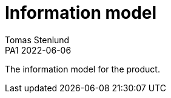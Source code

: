 = Information model
Tomas Stenlund
PA1 2022-06-06
:description: The information model for the product.
:page-layout: portrait

{description}